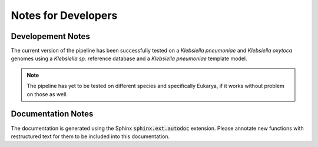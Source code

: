 Notes for Developers
=====================

Developement Notes
-------------------

The current version of the pipeline has been successfully tested on a *Klebsiella pneumoniae* and *Klebsiella oxytoca* genomes using
a *Klebsiella sp.* reference database and a *Klebsiella pneumoniae* template model.

.. note::

    The pipeline has yet to be tested on different species and specifically Eukarya, if it works without problem on those as well.

Documentation Notes
-------------------
The documentation is generated using the Sphinx :code:`sphinx.ext.autodoc` extension.
Please annotate new functions with restructured text for them to be included into this documentation.
